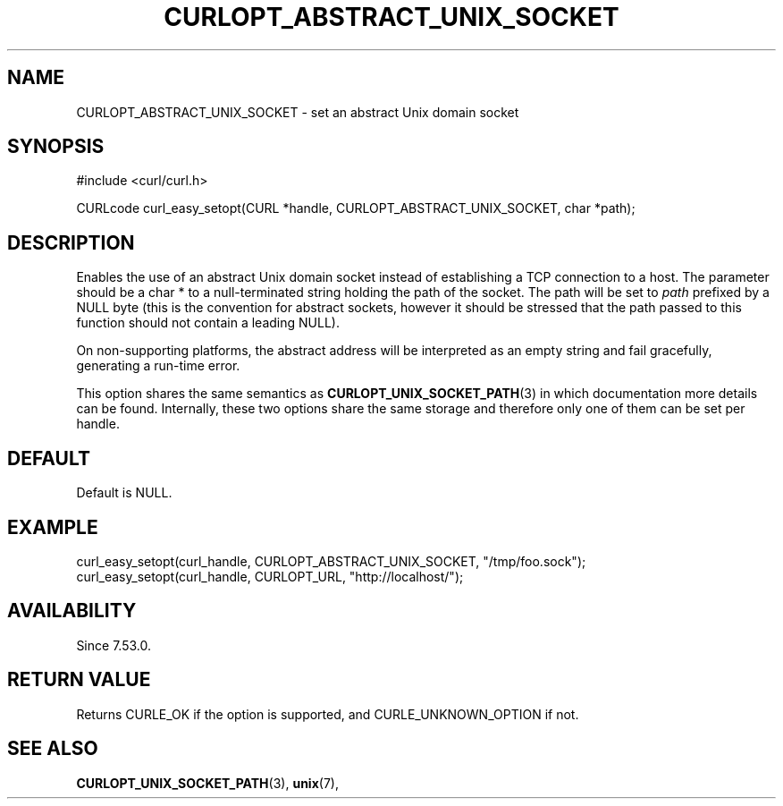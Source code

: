 .\" **************************************************************************
.\" *                                  _   _ ____  _
.\" *  Project                     ___| | | |  _ \| |
.\" *                             / __| | | | |_) | |
.\" *                            | (__| |_| |  _ <| |___
.\" *                             \___|\___/|_| \_\_____|
.\" *
.\" * Copyright (C) 1998 - 2017, Daniel Stenberg, <daniel@haxx.se>, et al.
.\" *
.\" * This software is licensed as described in the file COPYING, which
.\" * you should have received as part of this distribution. The terms
.\" * are also available at https://curl.haxx.se/docs/copyright.html.
.\" *
.\" * You may opt to use, copy, modify, merge, publish, distribute and/or sell
.\" * copies of the Software, and permit persons to whom the Software is
.\" * furnished to do so, under the terms of the COPYING file.
.\" *
.\" * This software is distributed on an "AS IS" basis, WITHOUT WARRANTY OF ANY
.\" * KIND, either express or implied.
.\" *
.\" **************************************************************************
.\"
.TH CURLOPT_ABSTRACT_UNIX_SOCKET 3 "June 25, 2020" "libcurl 7.72.0" "curl_easy_setopt options"

.SH NAME
CURLOPT_ABSTRACT_UNIX_SOCKET \- set an abstract Unix domain socket
.SH SYNOPSIS
#include <curl/curl.h>

CURLcode curl_easy_setopt(CURL *handle, CURLOPT_ABSTRACT_UNIX_SOCKET, char *path);
.SH DESCRIPTION
Enables the use of an abstract Unix domain socket instead of establishing a TCP
connection to a host. The parameter should be a char * to a null-terminated string
holding the path of the socket. The path will be set to \fIpath\fP prefixed by a
NULL byte (this is the convention for abstract sockets, however it should be stressed
that the path passed to this function should not contain a leading NULL).

On non-supporting platforms, the abstract address will be interpreted as an empty
string and fail gracefully, generating a run-time error.

This option shares the same semantics as
.BR CURLOPT_UNIX_SOCKET_PATH "(3)
in which documentation more details can be found. Internally, these two options share
the same storage and therefore only one of them can be set per handle.

.SH DEFAULT
Default is NULL.
.SH EXAMPLE
.nf
    curl_easy_setopt(curl_handle, CURLOPT_ABSTRACT_UNIX_SOCKET, "/tmp/foo.sock");
    curl_easy_setopt(curl_handle, CURLOPT_URL, "http://localhost/");
.fi

.SH AVAILABILITY
Since 7.53.0.
.SH RETURN VALUE
Returns CURLE_OK if the option is supported, and CURLE_UNKNOWN_OPTION if not.
.SH "SEE ALSO"
.BR CURLOPT_UNIX_SOCKET_PATH "(3), " unix "(7), "
